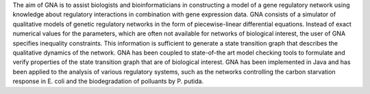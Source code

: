 .. title: Genetic Network Analyzer (GNA)
.. tags: tools, related-groups
.. description: Genetic Network Analyzer (GNA) is a computer tool for the qualitative modeling, analysis, and simulation of gene regulatory networks
.. link: 
.. type: text
.. website: http://www-helix.inrialpes.fr/gna
.. related-groups: ibis
.. formats: gna sbm-qual
.. features: multivalued


.. tool_header::

The aim of GNA is to assist biologists and bioinformaticians in constructing a model of a gene regulatory network using knowledge about regulatory interactions in combination with gene expression data. GNA consists of a simulator of qualitative models of genetic regulatory networks in the form of piecewise-linear differential equations. Instead of exact numerical values for the parameters, which are often not available for networks of biological interest, the user of GNA specifies inequality constraints. This information is sufficient to generate a state transition graph that describes the qualitative dynamics of the network. GNA has been coupled to state-of-the art model checking tools to formulate and verify properties of the state transition graph that are of biological interest. GNA has been implemented in Java and has been applied to the analysis of various regulatory systems, such as the networks controlling the carbon starvation response in E. coli and the biodegradation of polluants by P. putida.


.. ref:: Batt2012


.. tool_info::

